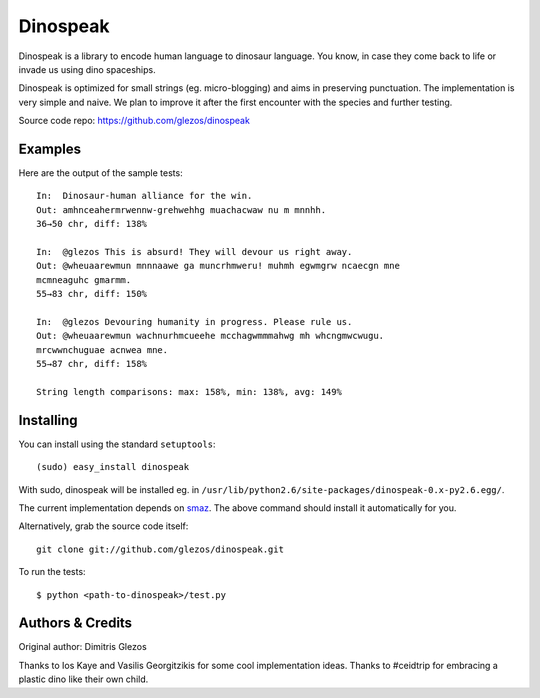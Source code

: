 
=========
Dinospeak
=========

Dinospeak is a library to encode human language to dinosaur language.
You know, in case they come back to life or invade us using dino spaceships.

Dinospeak is optimized for small strings (eg. micro-blogging) and aims in
preserving punctuation. The implementation is very simple and naive. We
plan to improve it after the first encounter with the species and further
testing.

Source code repo: https://github.com/glezos/dinospeak


Examples
========

Here are the output of the sample tests::

    In:  Dinosaur-human alliance for the win.
    Out: amhnceahermrwennw-grehwehhg muachacwaw nu m mnnhh.
    36→50 chr, diff: 138%

    In:  @glezos This is absurd! They will devour us right away.
    Out: @wheuaarewmun mnnnaawe ga muncrhmweru! muhmh egwmgrw ncaecgn mne
    mcmneaguhc gmarmm.
    55→83 chr, diff: 150%

    In:  @glezos Devouring humanity in progress. Please rule us.
    Out: @wheuaarewmun wachnurhmcueehe mcchagwmmmahwg mh whcngmwcwugu.
    mrcwwnchuguae acnwea mne.
    55→87 chr, diff: 158%

    String length comparisons: max: 158%, min: 138%, avg: 149%


Installing
==========

You can install using the standard ``setuptools``::

  (sudo) easy_install dinospeak

With sudo, dinospeak will be installed eg. in
``/usr/lib/python2.6/site-packages/dinospeak-0.x-py2.6.egg/``.

The current implementation depends on smaz_. The above command should
install it automatically for you.

.. _smaz: http://github.com/antirez/smaz

Alternatively, grab the source code itself::

  git clone git://github.com/glezos/dinospeak.git

To run the tests::

    $ python <path-to-dinospeak>/test.py


Authors & Credits
=================

Original author: Dimitris Glezos

Thanks to Ios Kaye and Vasilis Georgitzikis for some cool implementation ideas.
Thanks to #ceidtrip for embracing a plastic dino like their own child.

